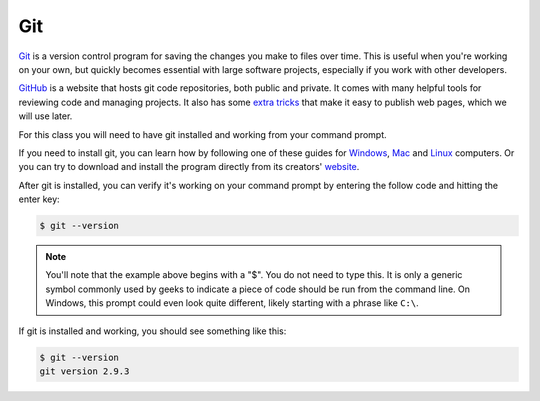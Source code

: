 Git
~~~

`Git <http://git-scm.com/>`_ is a version control program for saving the changes
you make to files over time. This is useful when you're working on your own,
but quickly becomes essential with large software projects, especially if you work with other developers.

`GitHub <https://github.com/>`_ is a website that hosts git code repositories, both public and private. It comes
with many helpful tools for reviewing code and managing projects. It also has some
`extra tricks <http://pages.github.com/>`_ that make it easy to publish web pages, which we will use later.

For this class you will need to have git installed and working from your command prompt.

If you need to install git, you can learn how by following one of these guides for
`Windows <https://help.github.com/articles/set-up-git#platform-windows>`_,
`Mac <https://help.github.com/articles/set-up-git#platform-mac>`_ and
`Linux <https://help.github.com/articles/set-up-git#platform-linux>`_ computers. Or you can try to download and install the program directly from its creators' `website <https://git-scm.com/>`_.

After git is installed, you can verify it's working on your command prompt by entering the follow code and hitting the enter key:

.. code-block:: bash

    $ git --version

.. note::

    You'll note that the example above begins with a "$". You do not need to type this. It is only a generic symbol
    commonly used by geeks to indicate a piece of code should be run from the command line. On Windows, this prompt could even look quite different, likely starting with a phrase like ``C:\``.

If git is installed and working, you should see something like this:

.. code-block:: bash

    $ git --version
    git version 2.9.3
